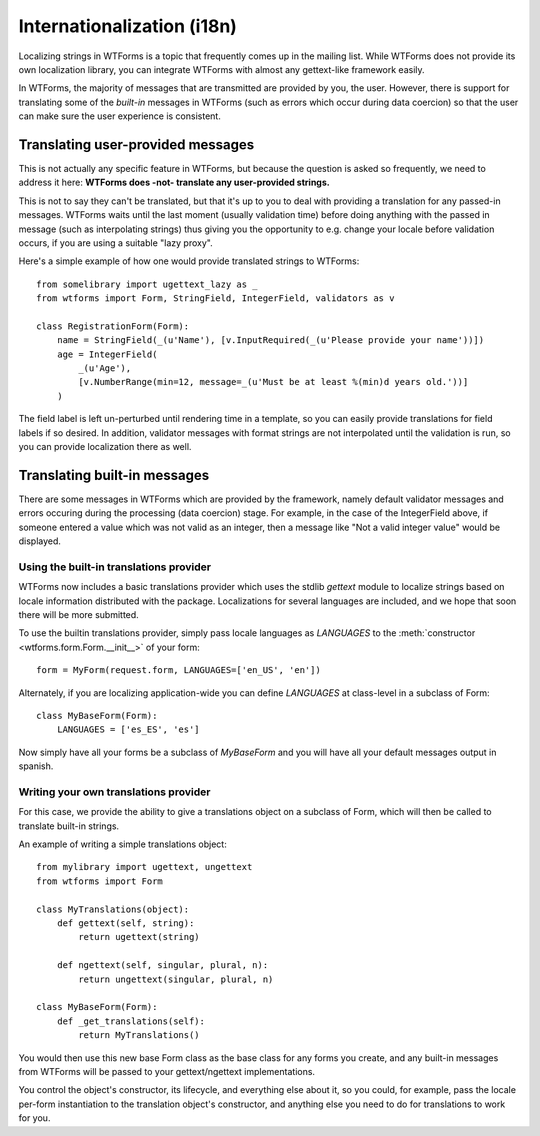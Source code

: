 Internationalization (i18n)
===========================

Localizing strings in WTForms is a topic that frequently comes up in the
mailing list. While WTForms does not provide its own localization library, you
can integrate WTForms with almost any gettext-like framework easily.

In WTForms, the majority of messages that are transmitted are provided by you,
the user. However, there is support for translating some of the *built-in*
messages in WTForms (such as errors which occur during data coercion) so that
the user can make sure the user experience is consistent.

Translating user-provided messages
----------------------------------

This is not actually any specific feature in WTForms, but because the question
is asked so frequently, we need to address it here: **WTForms does -not-
translate any user-provided strings.**

This is not to say they can't be translated, but that it's up to you to deal
with providing a translation for any passed-in messages. WTForms waits until
the last moment (usually validation time) before doing anything with the passed
in message (such as interpolating strings) thus giving you the opportunity to
e.g. change your locale before validation occurs, if you are using a suitable
"lazy proxy".

Here's a simple example of how one would provide translated strings to WTForms::

    from somelibrary import ugettext_lazy as _
    from wtforms import Form, StringField, IntegerField, validators as v

    class RegistrationForm(Form):
        name = StringField(_(u'Name'), [v.InputRequired(_(u'Please provide your name'))])
        age = IntegerField(
            _(u'Age'),
            [v.NumberRange(min=12, message=_(u'Must be at least %(min)d years old.'))]
        )

The field label is left un-perturbed until rendering time in a template, so you
can easily provide translations for field labels if so desired. In addition,
validator messages with format strings are not interpolated until the
validation is run, so you can provide localization there as well.


Translating built-in messages
-----------------------------

There are some messages in WTForms which are provided by the framework, namely
default validator messages and errors occuring during the processing (data
coercion) stage. For example, in the case of the IntegerField above, if someone
entered a value which was not valid as an integer, then a message like "Not a
valid integer value" would be displayed.


Using the built-in translations provider
~~~~~~~~~~~~~~~~~~~~~~~~~~~~~~~~~~~~~~~~

WTForms now includes a basic translations provider which uses the stdlib
`gettext` module to localize strings based on locale information distributed
with the package. Localizations for several languages are included, and we
hope that soon there will be more submitted.

To use the builtin translations provider, simply pass locale languages as
`LANGUAGES` to the :meth:`constructor <wtforms.form.Form.__init__>`
of your form::

    form = MyForm(request.form, LANGUAGES=['en_US', 'en'])

Alternately, if you are localizing application-wide you can define `LANGUAGES`
at class-level in a subclass of Form::

    class MyBaseForm(Form):
        LANGUAGES = ['es_ES', 'es']

Now simply have all your forms be a subclass of `MyBaseForm` and you will have
all your default messages output in spanish.


Writing your own translations provider
~~~~~~~~~~~~~~~~~~~~~~~~~~~~~~~~~~~~~~

For this case, we provide the ability to give a translations object on a
subclass of Form, which will then be called to translate built-in strings.

An example of writing a simple translations object::

    from mylibrary import ugettext, ungettext
    from wtforms import Form

    class MyTranslations(object):
        def gettext(self, string):
            return ugettext(string)

        def ngettext(self, singular, plural, n):
            return ungettext(singular, plural, n)

    class MyBaseForm(Form):
        def _get_translations(self):
            return MyTranslations()

You would then use this new base Form class as the base class for any forms you
create, and any built-in messages from WTForms will be passed to your
gettext/ngettext implementations.

You control the object's constructor, its lifecycle, and everything else about
it, so you could, for example, pass the locale per-form instantiation to the
translation object's constructor, and anything else you need to do for
translations to work for you.
